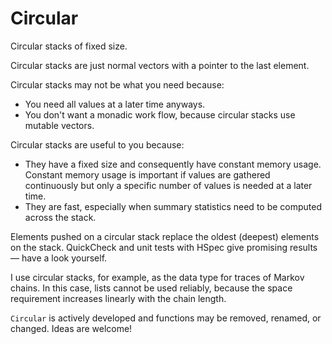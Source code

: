 * Circular

#+html: <p align="center"><img src="https://travis-ci.org/dschrempf/circular.svg?branch=master"/></p>

Circular stacks of fixed size.

Circular stacks are just normal vectors with a pointer to the last element.

Circular stacks may not be what you need because:
- You need all values at a later time anyways.
- You don't want a monadic work flow, because circular stacks use mutable
  vectors.

Circular stacks are useful to you because:
- They have a fixed size and consequently have constant memory usage. Constant
  memory usage is important if values are gathered continuously but only a
  specific number of values is needed at a later time.
- They are fast, especially when summary statistics need to be computed across
  the stack.
  
Elements pushed on a circular stack replace the oldest (deepest) elements on the
stack. QuickCheck and unit tests with HSpec give promising results --- have a
look yourself.

I use circular stacks, for example, as the data type for traces of Markov
chains. In this case, lists cannot be used reliably, because the space
requirement increases linearly with the chain length.

=Circular= is actively developed and functions may be removed, renamed, or
changed. Ideas are welcome!
